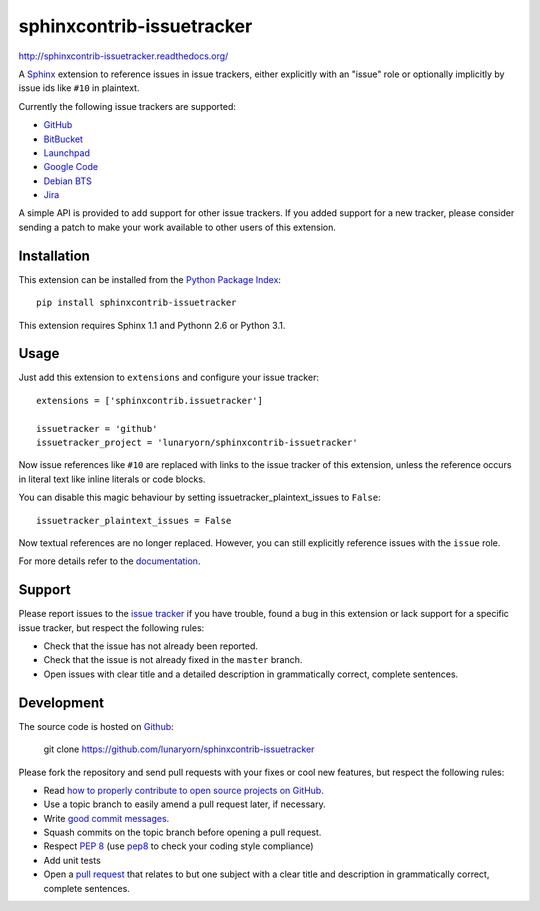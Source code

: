 ##########################
sphinxcontrib-issuetracker
##########################

.. image:: https://secure.travis-ci.org/lunaryorn/sphinxcontrib-issuetracker.png
   :target: http://travis-ci.org/lunaryorn/sphinxcontrib-issuetracker

http://sphinxcontrib-issuetracker.readthedocs.org/

A Sphinx_ extension to reference issues in issue trackers, either explicitly
with an "issue" role or optionally implicitly by issue ids like ``#10`` in
plaintext.

Currently the following issue trackers are supported:

- `GitHub <http://github.com>`_
- `BitBucket <http://bitbucket.org>`_
- `Launchpad <https://launchpad.net>`_
- `Google Code <http://code.google.com>`_
- `Debian BTS <http://bugs.debian.org>`_
- `Jira <http://www.atlassian.com/software/jira/>`_

A simple API is provided to add support for other issue trackers.  If you added
support for a new tracker, please consider sending a patch to make your work
available to other users of this extension.


Installation
------------

This extension can be installed from the `Python Package Index`_::

   pip install sphinxcontrib-issuetracker

This extension requires Sphinx 1.1 and Pythonn 2.6 or Python 3.1.


Usage
-----

Just add this extension to ``extensions`` and configure your issue tracker::

   extensions = ['sphinxcontrib.issuetracker']

   issuetracker = 'github'
   issuetracker_project = 'lunaryorn/sphinxcontrib-issuetracker'

Now issue references like ``#10`` are replaced with links to the issue tracker
of this extension, unless the reference occurs in literal text like inline
literals or code blocks.

You can disable this magic behaviour by setting issuetracker_plaintext_issues
to ``False``::

   issuetracker_plaintext_issues = False

Now textual references are no longer replaced. However, you can still explicitly
reference issues with the ``issue`` role.

For more details refer to the documentation_.


Support
-------

Please report issues to the `issue tracker`_ if you have trouble, found a bug in
this extension or lack support for a specific issue tracker, but respect the
following rules:

- Check that the issue has not already been reported.
- Check that the issue is not already fixed in the ``master`` branch.
- Open issues with clear title and a detailed description in grammatically
  correct, complete sentences.


Development
-----------

The source code is hosted on Github_:

   git clone https://github.com/lunaryorn/sphinxcontrib-issuetracker

Please fork the repository and send pull requests with your fixes or cool new
features, but respect the following rules:

- Read `how to properly contribute to open source projects on GitHub
  <http://gun.io/blog/how-to-github-fork-branch-and-pull-request/>`_.
- Use a topic branch to easily amend a pull request later, if necessary.
- Write `good commit messages
  <http://tbaggery.com/2008/04/19/a-note-about-git-commit-messages.html>`_.
- Squash commits on the topic branch before opening a pull request.
- Respect :pep:`8` (use `pep8`_ to check your coding style compliance)
- Add unit tests
- Open a `pull request <https://help.github.com/articles/using-pull-requests>`_
  that relates to but one subject with a clear title and description in
  grammatically correct, complete sentences.


.. _Sphinx: http://sphinx.pocoo.org/latest
.. _documentation: http://sphinxcontrib-issuetracker.readthedocs.org
.. _Python package index: http://pypi.python.org/pypi/sphinxcontrib-issuetracker
.. _issue tracker: https://github.com/lunaryorn/sphinxcontrib-issuetracker/issues/
.. _pep8: http://pypi.python.org/pypi/pep8/
